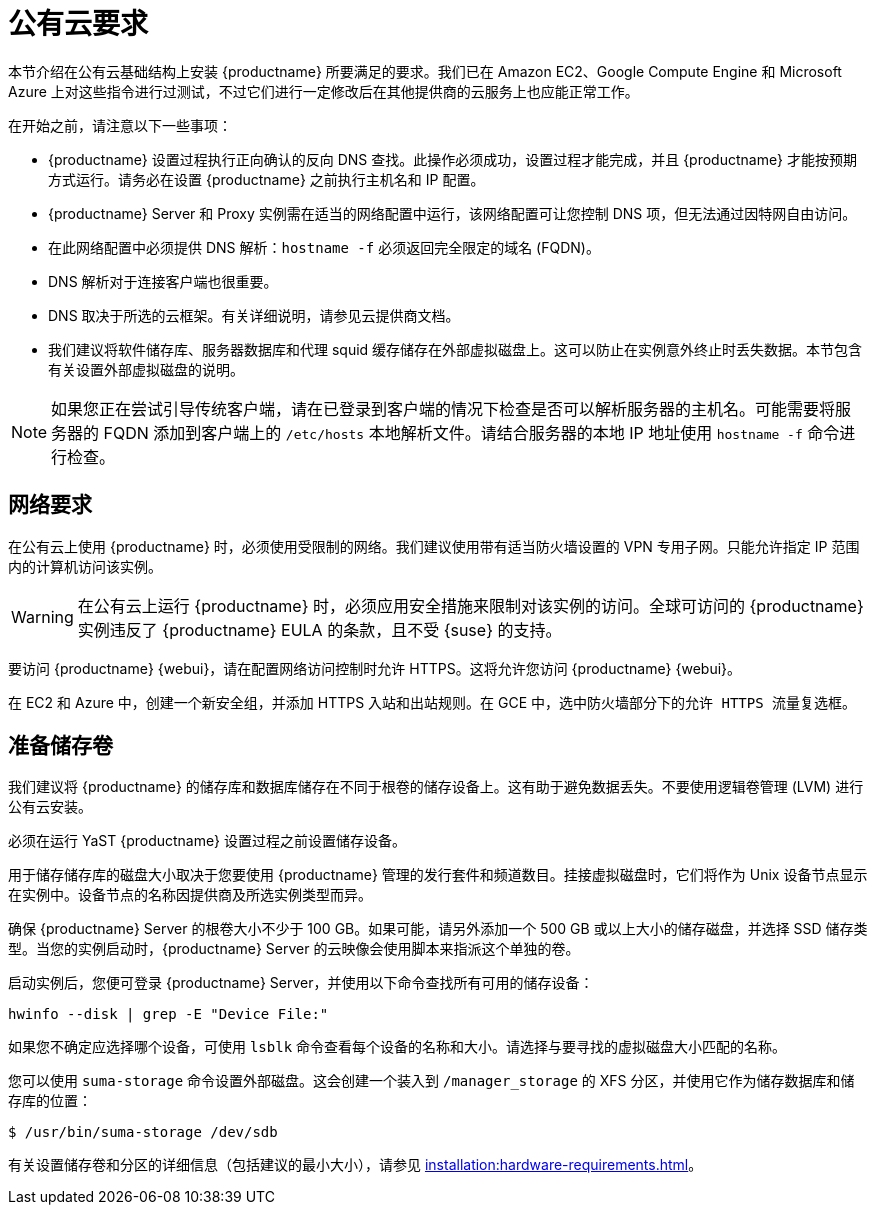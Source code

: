 [[install-pubcloud-requirements]]
= 公有云要求

本节介绍在公有云基础结构上安装 {productname} 所要满足的要求。我们已在 Amazon EC2、Google Compute Engine 和 Microsoft Azure 上对这些指令进行过测试，不过它们进行一定修改后在其他提供商的云服务上也应能正常工作。

在开始之前，请注意以下一些事项：

* {productname} 设置过程执行正向确认的反向 DNS 查找。此操作必须成功，设置过程才能完成，并且 {productname} 才能按预期方式运行。请务必在设置 {productname} 之前执行主机名和 IP 配置。
* {productname} Server 和 Proxy 实例需在适当的网络配置中运行，该网络配置可让您控制 DNS 项，但无法通过因特网自由访问。
* 在此网络配置中必须提供 DNS 解析：`hostname -f` 必须返回完全限定的域名 (FQDN)。
* DNS 解析对于连接客户端也很重要。
* DNS 取决于所选的云框架。有关详细说明，请参见云提供商文档。
* 我们建议将软件储存库、服务器数据库和代理 squid 缓存储存在外部虚拟磁盘上。这可以防止在实例意外终止时丢失数据。本节包含有关设置外部虚拟磁盘的说明。


[NOTE]
====
如果您正在尝试引导传统客户端，请在已登录到客户端的情况下检查是否可以解析服务器的主机名。可能需要将服务器的 FQDN 添加到客户端上的 [path]``/etc/hosts`` 本地解析文件。请结合服务器的本地 IP 地址使用 [command]``hostname -f`` 命令进行检查。
====



== 网络要求

在公有云上使用 {productname} 时，必须使用受限制的网络。我们建议使用带有适当防火墙设置的 VPN 专用子网。只能允许指定 IP 范围内的计算机访问该实例。

[WARNING]
====
在公有云上运行 {productname} 时，必须应用安全措施来限制对该实例的访问。全球可访问的 {productname} 实例违反了 {productname} EULA 的条款，且不受 {suse} 的支持。
====

要访问 {productname} {webui}，请在配置网络访问控制时允许 HTTPS。这将允许您访问 {productname} {webui}。

在 EC2 和 Azure 中，创建一个新安全组，并添加 HTTPS 入站和出站规则。在 GCE 中，选中``防火墙``部分下的``允许 HTTPS 流量``复选框。



== 准备储存卷

我们建议将 {productname} 的储存库和数据库储存在不同于根卷的储存设备上。这有助于避免数据丢失。不要使用逻辑卷管理 (LVM) 进行公有云安装。

必须在运行 YaST {productname} 设置过程之前设置储存设备。

用于储存储存库的磁盘大小取决于您要使用 {productname} 管理的发行套件和频道数目。挂接虚拟磁盘时，它们将作为 Unix 设备节点显示在实例中。设备节点的名称因提供商及所选实例类型而异。

确保 {productname} Server 的根卷大小不少于 100{nbsp}GB。如果可能，请另外添加一个 500{nbsp}GB 或以上大小的储存磁盘，并选择 SSD 储存类型。当您的实例启动时，{productname} Server 的云映像会使用脚本来指派这个单独的卷。

启动实例后，您便可登录 {productname} Server，并使用以下命令查找所有可用的储存设备：

----
hwinfo --disk | grep -E "Device File:"
----

如果您不确定应选择哪个设备，可使用 [command]``lsblk`` 命令查看每个设备的名称和大小。请选择与要寻找的虚拟磁盘大小匹配的名称。

您可以使用 [command]``suma-storage`` 命令设置外部磁盘。这会创建一个装入到 ``/manager_storage`` 的 XFS 分区，并使用它作为储存数据库和储存库的位置：

----
$ /usr/bin/suma-storage /dev/sdb
----

有关设置储存卷和分区的详细信息（包括建议的最小大小），请参见 xref:installation:hardware-requirements.adoc[]。
